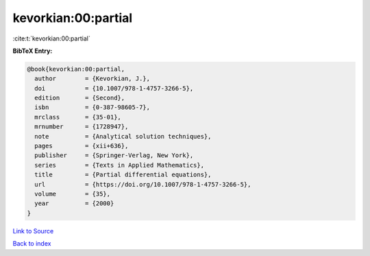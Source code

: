 kevorkian:00:partial
====================

:cite:t:`kevorkian:00:partial`

**BibTeX Entry:**

.. code-block:: bibtex

   @book{kevorkian:00:partial,
     author        = {Kevorkian, J.},
     doi           = {10.1007/978-1-4757-3266-5},
     edition       = {Second},
     isbn          = {0-387-98605-7},
     mrclass       = {35-01},
     mrnumber      = {1728947},
     note          = {Analytical solution techniques},
     pages         = {xii+636},
     publisher     = {Springer-Verlag, New York},
     series        = {Texts in Applied Mathematics},
     title         = {Partial differential equations},
     url           = {https://doi.org/10.1007/978-1-4757-3266-5},
     volume        = {35},
     year          = {2000}
   }

`Link to Source <https://doi.org/10.1007/978-1-4757-3266-5},>`_


`Back to index <../By-Cite-Keys.html>`_
